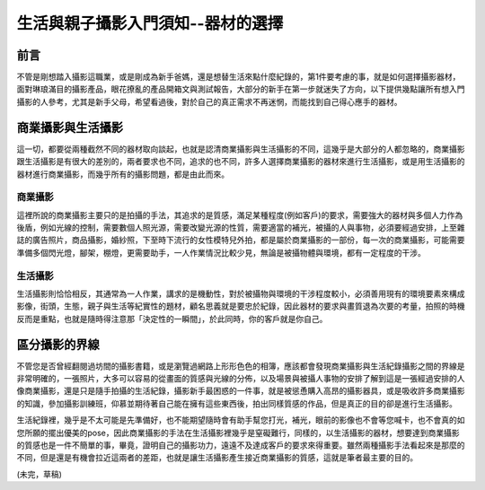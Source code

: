 .. title: 生活與親子攝影入門須知--器材的選擇 (v0.1)
.. slug: select_camera
.. date: 20130529 14:58:20
.. tags: 生活紀錄
.. link: 
.. description: Created at 20130410 15:49:18

.. 請記得加上slug，會以slug名稱產生副檔名為.html的文章
.. 同時，別忘了加上tags喔!

********************************************************************
生活與親子攝影入門須知--器材的選擇
********************************************************************

.. 文章起始

前言
----

不管是剛想踏入攝影這職業，或是剛成為新手爸媽，還是想替生活來點什麼紀錄的，第1件要考慮的事，就是如何選擇攝影器材，面對琳琅滿目的攝影產品，眼花撩亂的產品開箱文與測試報告，大部分的新手在第一步就迷失了方向，以下提供幾點讓所有想入門攝影的人參考，尤其是新手父母，希望看過後，對於自己的真正需求不再迷惘，而能找到自己得心應手的器材。

.. TEASER_END

商業攝影與生活攝影
------------------------------------------

這一切，都要從兩種截然不同的器材取向談起，也就是認清商業攝影與生活攝影的不同，這幾乎是大部分的人都忽略的，商業攝影跟生活攝影是有很大的差別的，兩者要求也不同，追求的也不同，許多人選擇商業攝影的器材來進行生活攝影，或是用生活攝影的器材進行商業攝影，而幾乎所有的攝影問題，都是由此而來。

商業攝影
~~~~~~~~~~~~~~~~~~~~~~~~~~~~~~~~~~~~~~~~~~~~

這裡所說的商業攝影主要只的是拍攝的手法，其追求的是質感，滿足某種程度(例如客戶)的要求，需要強大的器材與多個人力作為後盾，例如光線的控制，需要數個人照光源，需要改變光源的性質，需要適當的補光，被攝的人與事物，必須要經過安排，上至雜誌的廣告照片，商品攝影，婚紗照，下至時下流行的女性模特兒外拍，都是屬於商業攝影的一部份，每一次的商業攝影，可能需要準備多個閃光燈，腳架，棚燈，更需要助手，一人作業情況比較少見，無論是被攝物體與環境，都有一定程度的干涉。

生活攝影
~~~~~~~~~~~~~~~~~~~~~~~~~~~~~~~~~~~~~~~~~~~~~

生活攝影則恰恰相反，其通常為一人作業，講求的是機動性，對於被攝物與環境的干涉程度較小，必須善用現有的環境要素來構成影像，街頭，生態，親子與生活等紀實性的題材，顧名思義就是要忠於紀錄，因此器材的要求與畫質退為次要的考量，拍照的時機反而是重點，也就是隨時得注意那「決定性的一瞬間」，於此同時，你的客戶就是你自己。

區分攝影的界線
----------------------------------------------

不管您是否曾經翻閱過坊間的攝影書籍，或是瀏覽過網路上形形色色的相簿，應該都會發現商業攝影與生活紀錄攝影之間的界線是非常明確的，一張照片，大多可以容易的從畫面的質感與光線的分佈，以及場景與被攝人事物的安排了解到這是一張經過安排的人像商業攝影，還是只是隨手拍攝的生活紀錄，攝影新手最困惑的一件事，就是被慫恿購入高昂的攝影器具，或是吸收許多商業攝影的知識，參加攝影訓練班，仰慕並期待著自己能在擁有這些東西後，拍出同樣質感的作品，但是真正的目的卻是進行生活攝影。

生活紀錄裡，幾乎是不太可能是先準備好，也不能期望隨時會有助手幫您打光，補光，眼前的影像也不會等您喊卡，也不會真的如您所願的擺出優美的pose，因此商業攝影的手法在生活攝影裡幾乎是窒礙難行，同樣的，以生活攝影的器材，想要達到商業攝影的質感也是一件不簡單的事，畢竟，證明自己的攝影功力，遠遠不及達成客戶的要求來得重要。雖然兩種攝影手法看起來是那麼的不同，但是還是有機會拉近這兩者的差距，也就是讓生活攝影產生接近商業攝影的質感，這就是筆者最主要的目的。

(未完，草稿)

.. 文章結尾

.. 超連結(URL)目的區

.. 註腳(Footnote)與引用(Citation)區

